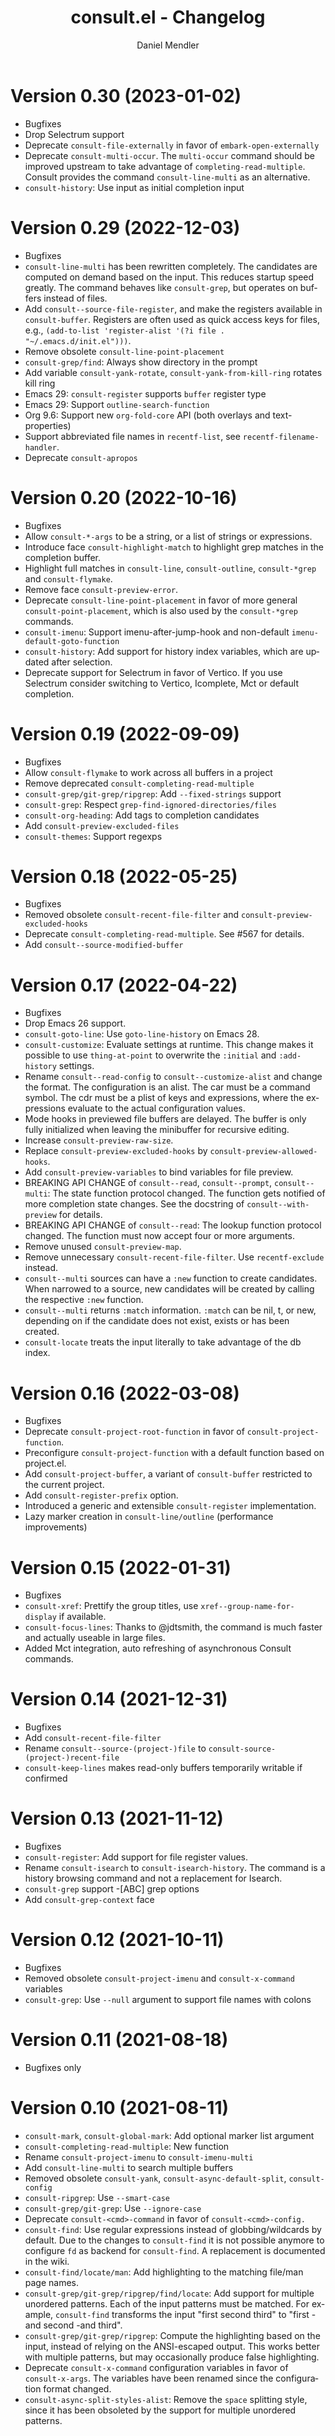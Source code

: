 #+title: consult.el - Changelog
#+author: Daniel Mendler
#+language: en

* Version 0.30 (2023-01-02)

- Bugfixes
- Drop Selectrum support
- Deprecate =consult-file-externally= in favor of =embark-open-externally=
- Deprecate =consult-multi-occur=. The =multi-occur= command should be improved
  upstream to take advantage of =completing-read-multiple=. Consult provides the
  command =consult-line-multi= as an alternative.
- =consult-history=: Use input as initial completion input

* Version 0.29 (2022-12-03)

- Bugfixes
- =consult-line-multi= has been rewritten completely. The candidates are computed
  on demand based on the input. This reduces startup speed greatly. The command
  behaves like =consult-grep=, but operates on buffers instead of files.
- Add =consult--source-file-register=, and make the registers available in
  =consult-buffer=. Registers are often used as quick access keys for files, e.g.,
  =(add-to-list 'register-alist '(?i file . "~/.emacs.d/init.el")))=.
- Remove obsolete =consult-line-point-placement=
- =consult-grep/find=: Always show directory in the prompt
- Add variable =consult-yank-rotate=, =consult-yank-from-kill-ring= rotates kill ring
- Emacs 29: =consult-register= supports =buffer= register type
- Emacs 29: Support =outline-search-function=
- Org 9.6: Support new =org-fold-core= API (both overlays and text-properties)
- Support abbreviated file names in =recentf-list=, see =recentf-filename-handler=.
- Deprecate =consult-apropos=

* Version 0.20 (2022-10-16)

- Bugfixes
- Allow =consult-*-args= to be a string, or a list of strings or expressions.
- Introduce face =consult-highlight-match= to highlight grep matches in the
  completion buffer.
- Highlight full matches in =consult-line=, =consult-outline=, =consult-*grep= and
  =consult-flymake=.
- Remove face =consult-preview-error=.
- Deprecate =consult-line-point-placement= in favor of more general
  =consult-point-placement=, which is also used by the =consult-*grep= commands.
- =consult-imenu=: Support imenu-after-jump-hook and non-default
  =imenu-default-goto-function=
- =consult-history=: Add support for history index variables, which are updated
  after selection.
- Deprecate support for Selectrum in favor of Vertico. If you use Selectrum
  consider switching to Vertico, Icomplete, Mct or default completion.

* Version 0.19 (2022-09-09)

- Bugfixes
- Allow =consult-flymake= to work across all buffers in a project
- Remove deprecated =consult-completing-read-multiple=
- =consult-grep/git-grep/ripgrep=: Add =--fixed-strings= support
- =consult-grep=: Respect =grep-find-ignored-directories/files=
- =consult-org-heading=: Add tags to completion candidates
- Add =consult-preview-excluded-files=
- =consult-themes=: Support regexps

* Version 0.18 (2022-05-25)

- Bugfixes
- Removed obsolete =consult-recent-file-filter= and =consult-preview-excluded-hooks=
- Deprecate =consult-completing-read-multiple=. See #567 for details.
- Add =consult--source-modified-buffer=

* Version 0.17 (2022-04-22)

- Bugfixes
- Drop Emacs 26 support.
- =consult-goto-line=: Use =goto-line-history= on Emacs 28.
- =consult-customize=: Evaluate settings at runtime. This change makes it possible
  to use =thing-at-point= to overwrite the =:initial= and =:add-history= settings.
- Rename =consult--read-config= to =consult--customize-alist= and change the format.
  The configuration is an alist. The car must be a command symbol. The cdr must
  be a plist of keys and expressions, where the expressions evaluate to the
  actual configuration values.
- Mode hooks in previewed file buffers are delayed. The buffer is only fully
  initialized when leaving the minibuffer for recursive editing.
- Increase =consult-preview-raw-size=.
- Replace =consult-preview-excluded-hooks= by =consult-preview-allowed-hooks=.
- Add =consult-preview-variables= to bind variables for file preview.
- BREAKING API CHANGE of =consult--read=, =consult--prompt=, =consult--multi=: The
  state function protocol changed. The function gets notified of more completion
  state changes. See the docstring of =consult--with-preview= for details.
- BREAKING API CHANGE of =consult--read=: The lookup function protocol changed.
  The function must now accept four or more arguments.
- Remove unused =consult-preview-map=.
- Remove unnecessary =consult-recent-file-filter=. Use =recentf-exclude= instead.
- =consult--multi= sources can have a =:new= function to create candidates.
  When narrowed to a source, new candidates will be created by calling the
  respective =:new= function.
- =consult--multi= returns =:match= information. =:match= can be nil, t, or new,
  depending on if the candidate does not exist, exists or has been created.
- =consult-locate= treats the input literally to take advantage of the db index.

* Version 0.16 (2022-03-08)

- Bugfixes
- Deprecate =consult-project-root-function= in favor of =consult-project-function=.
- Preconfigure =consult-project-function= with a default function based
  on project.el.
- Add =consult-project-buffer=, a variant of =consult-buffer= restricted to the
  current project.
- Add =consult-register-prefix= option.
- Introduced a generic and extensible =consult-register= implementation.
- Lazy marker creation in =consult-line/outline= (performance improvements)

* Version 0.15 (2022-01-31)

- Bugfixes
- =consult-xref=: Prettify the group titles, use =xref--group-name-for-display=
  if available.
- =consult-focus-lines=: Thanks to @jdtsmith, the command is much faster and
  actually useable in large files.
- Added Mct integration, auto refreshing of asynchronous Consult commands.

* Version 0.14 (2021-12-31)

- Bugfixes
- Add =consult-recent-file-filter=
- Rename =consult--source-(project-)file= to =consult-source-(project-)recent-file=
- =consult-keep-lines= makes read-only buffers temporarily writable if confirmed

* Version 0.13 (2021-11-12)

- Bugfixes
- =consult-register=: Add support for file register values.
- Rename =consult-isearch= to =consult-isearch-history=. The command is a history
  browsing command and not a replacement for Isearch.
- =consult-grep= support -[ABC] grep options
- Add =consult-grep-context= face

* Version 0.12 (2021-10-11)

- Bugfixes
- Removed obsolete =consult-project-imenu= and =consult-x-command= variables
- =consult-grep=: Use ~--null~ argument to support file names with colons

* Version 0.11 (2021-08-18)

- Bugfixes only

* Version 0.10 (2021-08-11)

- =consult-mark=, =consult-global-mark=: Add optional marker list argument
- =consult-completing-read-multiple=: New function
- Rename =consult-project-imenu= to =consult-imenu-multi=
- Add =consult-line-multi= to search multiple buffers
- Removed obsolete =consult-yank=, =consult-async-default-split=, =consult-config=
- =consult-ripgrep=: Use =--smart-case=
- =consult-grep/git-grep=: Use =--ignore-case=
- Deprecate =consult-<cmd>-command= in favor of =consult-<cmd>-config.=
- =consult-find=: Use regular expressions instead of globbing/wildcards by default.
  Due to the changes to =consult-find= it is not possible anymore to configure
  =fd= as backend for =consult-find=. A replacement is documented in the wiki.
- =consult-find/locate/man=: Add highlighting to the matching file/man page names.
- =consult-grep/git-grep/ripgrep/find/locate=: Add support for multiple unordered
  patterns. Each of the input patterns must be matched. For example,
  =consult-find= transforms the input "first second third" to "first -and second
  -and third".
- =consult-grep/git-grep/ripgrep=: Compute the highlighting based on the input,
  instead of relying on the ANSI-escaped output. This works better with multiple
  patterns, but may occasionally produce false highlighting.
- Deprecate =consult-x-command= configuration variables in favor of =consult-x-args=.
  The variables have been renamed since the configuration format changed.
- =consult-async-split-styles-alist=: Remove the =space= splitting style, since
  it has been obsoleted by the support for multiple unordered patterns.

* Version 0.9 (2021-06-22)

- Add =consult-preview-excluded-hooks=
- =consult--read/consult--prompt=: Add =:inherit-input-method= argument
- Add debouncing support for preview

* Version 0.8 (2021-05-30)

- Async commands: Do not fix vertical height in Selectrum.
- =consult-imenu=: Deduplicate items (some imenu backends generate duplicates).
- =consult-org-heading=: Deduplicate items.
- =consult-buffer-filter=: Hide more buffers.
- =consult-line=: Matching line preview overlay only in the selected window.
- =consult-yank/completion-in-region=: Insertion preview only in selected window.
- =consult-yank=: Rename to =consult-yank-from-kill-ring= (Emacs 28 naming).
- =consult-yank= commands: =delete-selection-mode= support, added properties.
- =consult-preview-at-point=, =consult-preview-at-point-mode=: New command and
  minor mode to preview candidate at point in =*Completions*= buffer.
- Add =consult-async-split-style= and =consult-async-split-styles-alist=.
- =consult-async-default-split=: Obsoleted in favor of =consult-async-split-style=.
- Deprecate =consult-config= in favor of new =consult-customize= macro.
- =consult-buffer=: Enable previews for files and bookmarks by default.
- =consult-buffer=/=consult--multi=: Add support for =:preview-key= per source.
- =consult-buffer=: Push visible buffers down in the buffer list.
- =consult-flycheck=: Moved to separate repository prior to ELPA submission.
- Submitted Consult to ELPA.

* Version 0.7 (2021-04-29)

- Bugfixes
- =consult-buffer=: Respect =confirm-nonexistent-file-or-buffer=
- =consult-widen-key=: Change default setting to twice the =consult-narrow-key=
- =consult-flycheck=: Sort errors first
- Added support for the Vertico completion system
- Consult adds disambiguation suffixes as suffix instead of as prefix now
  for the commands =consult-line=, =consult-buffer=, etc.
  This enables support for the =basic= completion style and TAB completion.
- =consult--read=: The =:title= function must accept two arguments now,
  the candidate string and a flag. If the flag is nil, the function should
  return the title of the candidate, otherwise the function should return the
  transformed candidate.
- =consult-grep= and related commands: Strip the file name if grouping is used.
- =consult-find/grep=: Ensure that the commands work with Tramp
- =consult-outline=: Add narrowing
- Added =consult-org-heading= and =consult-org-agenda=
- =consult-line=: Highlight visual line during jump preview
- =consult-line=: Start search at current line, add configuration variable
  =consult-start-from-top=. The starting point can be toggled by the prefix
  argument =C-u=.

* Version 0.6 (2021-03-02)

- Bugfixes
- =consult-keep/focus-lines=: Align behavior on regions with built-in =keep-lines=.
- =consult-buffer=: Enable file sources only when =recentf-mode= is enabled
- =consult--multi=: Add =:default= flag, use flag for =consult--source-buffer=
- Add =consult-grep-max-columns= to prevent performance issues for long lines
- Add =consult-fontify-preserve= customization variable
- =consult-line=: Quits Isearch, when started from an Isearch session
- =consult-register-load=: Align prefix argument handling with =insert-register=
- Rename =consult-error= to =consult-compile-error=
- =consult-compile-error=: Allow calling the command from any buffer,
  use the errors from all compilation buffers related to the current buffer.
- =consult-man=: Handle aggregated entries returned by mandoc
- =consult-completion-in-region=: Added preview and =consult-preview-region= face
- Added =consult-completion-in-region-styles= customization variable
- Added =consult-xref=. The function can be set as =xref-show-xrefs-function=
  and =xref-show-definitions-function=.
- Added support for the candidate grouping function =x-group-function=

* Version 0.5 (2021-02-09)

- Bugfixes
- =consult-keep/focus-lines=: If region is active, operate only on the region.
- =consult-register-format=: Do not truncate register strings.
- =consult-buffer= multi sources: Ensure that original buffer is
  shown, when the currently selected source does not perform preview.
- Add =consult-preview-raw-size=
- Expose preview functionality for multi-source bookmarks/files
- Multi sources: Add =:enabled=, =:state= and =:action= fields
- =consult-imenu=: Add faces depending on item types

* Version 0.4 (2021-02-01)

- Bugfixes
- Introduce multi sources, reimplement =consult-buffer= with multi sources
- =consult-isearch=: Add preview highlighting
- =consult-line=: Use =isearch-string= when invoked from running isearch

* Version 0.3 (2021-01-28)

- Bugfixes
- New command =consult-isearch=
- New functions =consult-register-format=, =consult-register-window=,
  removed =consult-register-preview=

* Version 0.2 (2021-01-16)

- Initial stable release
